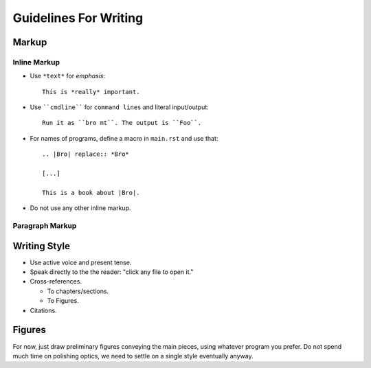 
Guidelines For Writing
======================

.. note: ReST Documentation. 

   http://docutils.sourceforge.net/rst.html


Markup
------

Inline Markup
~~~~~~~~~~~~~

* Use ``*text*`` for *emphasis*::

     This is *really* important. 

* Use ````cmdline```` for ``command lines`` and literal
  input/output::
  
      Run it as ``bro mt``. The output is ``Foo``.

* For names of programs, define a macro in ``main.rst`` and use that::

    .. |Bro| replace:: *Bro*
    
    [...]
    
    This is a book about |Bro|. 
    
* Do not use any other inline markup.

Paragraph Markup
~~~~~~~~~~~~~~~~




Writing Style 
-------------

* Use active voice and present tense.

* Speak directly to the the reader: "click any file to open it."

* Cross-references.

  - To chapters/sections.
  
  - To Figures.

* Citations.

Figures
-------

For now, just draw preliminary figures conveying the main pieces,
using whatever program you prefer. Do not spend much time on
polishing optics, we need to settle on a single style eventually
anyway. 





